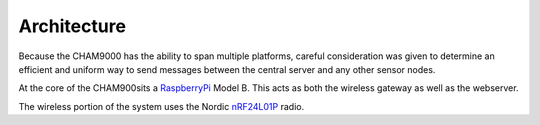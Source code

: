 .. architecture::
Architecture
================
Because the CHAM9000 has the ability to span multiple platforms, careful
consideration was given to determine an efficient and uniform way to send
messages between the central server and any other sensor nodes.


At the core of the CHAM900sits a RaspberryPi_ Model B.  This acts as both the
wireless gateway as well as the webserver.

The wireless portion of the system uses the Nordic nRF24L01P_ radio.

.. _Radiothermostat: http://www.radiothermostat.com/
.. _RaspberryPi: http://www.raspberrypi.org/

.. _nRF24L01P: http://www.nordicsemi.com/eng/Products/2.4GHz-RF/nRF24L01P